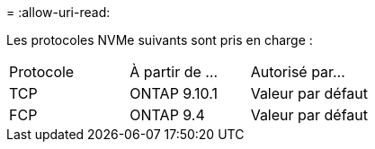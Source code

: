 = 
:allow-uri-read: 


Les protocoles NVMe suivants sont pris en charge :

[cols="3*"]
|===


| Protocole | À partir de ... | Autorisé par... 


| TCP | ONTAP 9.10.1 | Valeur par défaut 


| FCP | ONTAP 9.4 | Valeur par défaut 
|===